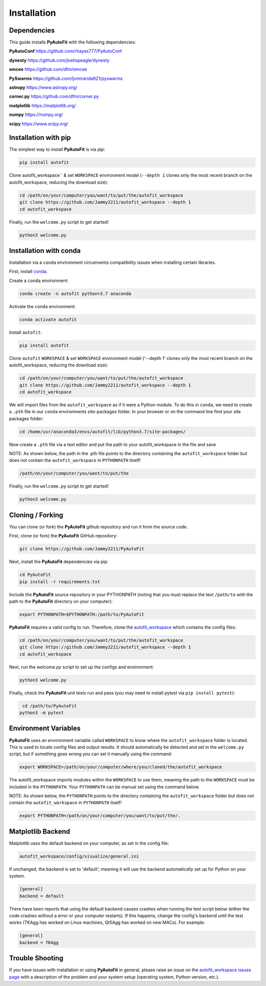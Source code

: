 .. _installation:

Installation
============

Dependencies
------------

This guide installs **PyAutoFit** with the following dependencies:

**PyAutoConf** https://github.com/rhayes777/PyAutoConf

**dynesty** https://github.com/joshspeagle/dynesty

**emcee** https://github.com/dfm/emcee

**PySwarms** https://github.com/ljvmiranda921/pyswarms

**astropy** https://www.astropy.org/

**corner.py** https://github.com/dfm/corner.py

**matplotlib** https://matplotlib.org/

**numpy** https://numpy.org/

**scipy** https://www.scipy.org/

Installation with pip
---------------------

The simplest way to install **PyAutoFit** is via `pip`:

.. code-block:: bash

    pip install autofit

Clone autofit_workspace`` & set ``WORKSPACE`` environment model (``--depth 1`` clones only the most recent
branch on the autofit_workspace, reducing the download size):

.. code-block:: bash

   cd /path/on/your/computer/you/want/to/put/the/autofit_workspace
   git clone https://github.com/Jammy2211/autofit_workspace --depth 1
   cd autofit_workspace

Finally, run the ``welcome.py`` script to get started!

.. code-block:: bash

   python3 welcome.py

Installation with conda
-----------------------

Installation via a ``conda`` environment circumvents compatibility issues when installing certain libraries.

First, install `conda <https://conda.io/miniconda.html>`_.

Create a ``conda`` environment:

.. code-block:: bash

    conda create -n autofit python=3.7 anaconda

Activate the ``conda`` environment:

.. code-block:: bash

    conda activate autofit

Install ``autofit``:

.. code-block:: bash

    pip install autofit

Clone ``autofit`` ``WORKSPACE`` & set ``WORKSPACE`` environment model ('--depth 1' clones only the most recent
branch on the autofit_workspace, reducing the download size):

.. code-block:: bash

   cd /path/on/your/computer/you/want/to/put/the/autofit_workspace
   git clone https://github.com/Jammy2211/autofit_workspace --depth 1
   cd autofit_workspace

We will import files from the ``autofit_workspace`` as if it were a Python module. To do this in ``conda``,
we need to create a ``.pth`` file in our ``conda`` environments site-packages folder. In your browser or on the
command line find your site packages folder:

.. code-block:: bash

   cd /home/usr/anaconda3/envs/autofit/lib/python3.7/site-packages/

Now create a ``.pth`` file via a text editor and put the path to your autofit_workspace in the file and save

NOTE: As shown below, the path in the .pth file points to the directory containing the ``autofit_workspace``
folder but does not contain the ``autofit_workspace`` in ``PYTHONPATH`` itself!

.. code-block:: bash

   /path/on/your/computer/you/want/to/put/the

Finally, run the ``welcome.py`` script to get started!

.. code-block:: bash

   python3 welcome.py

Cloning / Forking
-----------------

You can clone (or fork) the **PyAutoFit** github repository and run it from the source code.

First, clone (or fork) the **PyAutoFit** GitHub repository:

.. code-block:: bash

    git clone https://github.com/Jammy2211/PyAutoFit

Next, install the **PyAutoFit** dependencies via pip:

.. code-block:: bash

   cd PyAutoFit
   pip install -r requirements.txt

Include the **PyAutoFit** source repository in your PYTHONPATH (noting that you must replace the text
``/path/to`` with the path to the **PyAutoFit** directory on your computer):

.. code-block:: bash

   export PYTHONPATH=$PYTHONPATH:/path/to/PyAutoFit

**PyAutoFit** requires a valid config to run. Therefore, clone the
`autofit_workspace <https://github.com/rhayes777/autofit_workspace>`_ which contains the config files:

.. code-block:: bash

   cd /path/on/your/computer/you/want/to/put/the/autofit_workspace
   git clone https://github.com/Jammy2211/autofit_workspace --depth 1
   cd autofit_workspace

Next, run the `welcome.py` script to set up the configs and environment:

.. code-block:: bash

   python3 welcome.py

Finally, check the **PyAutoFit** unit tests run and pass (you may need to install pytest via
``pip install pytest``):

.. code-block:: bash

    cd /path/to/PyAutoFit
   python3 -m pytest

Environment Variables
---------------------

**PyAutoFit** uses an environment variable called ``WORKSPACE`` to know where the ``autofit_workspace`` folder is
located. This is used to locate config files and output results. It should automatically be detected and set in
the ``welcome.py`` script, but if something goes wrong you can set it manually using the command:

.. code-block:: bash

    export WORKSPACE=/path/on/your/computer/where/you/cloned/the/autofit_workspace

The autofit_workspace imports modules within the ``WORKSPACE`` to use them, meaning the path to the ``WORKSPACE``
must be included in the ``PYTHONPATH``. Your ``PYTHONPATH`` can be manual set using the command below.

NOTE: As shown below, the ``PYTHONPATH`` points to the directory containing the ``autofit_workspace`` folder
but does not contain the ``autofit_workspace`` in ``PYTHONPATH`` itself!

.. code-block:: bash

    export PYTHONPATH=/path/on/your/computer/you/want/to/put/the/.

Matplotlib Backend
------------------

Matplotlib uses the default backend on your computer, as set in the config file:

.. code-block:: bash

    autofit_workspace/config/visualize/general.ini

If unchanged, the backend is set to 'default', meaning it will use the backend automatically set up for Python on
your system.

.. code-block:: bash

    [general]
    backend = default

There have been reports that using the default backend causes crashes when running the test script below (either the
code crashes without a error or your computer restarts). If this happens, change the config's backend until the test
works (TKAgg has worked on Linux machines, Qt5Agg has worked on new MACs). For example:

.. code-block:: bash

    [general]
    backend = TKAgg

Trouble Shooting
----------------

If you have issues with installation or using **PyAutoFit** in general, please raise an issue on the
`autofit_workspace issues page <https://github.com/Jammy2211/autofit_workspace/issues>`_ with a description of the
problem and your system setup (operating system, Python version, etc.).
